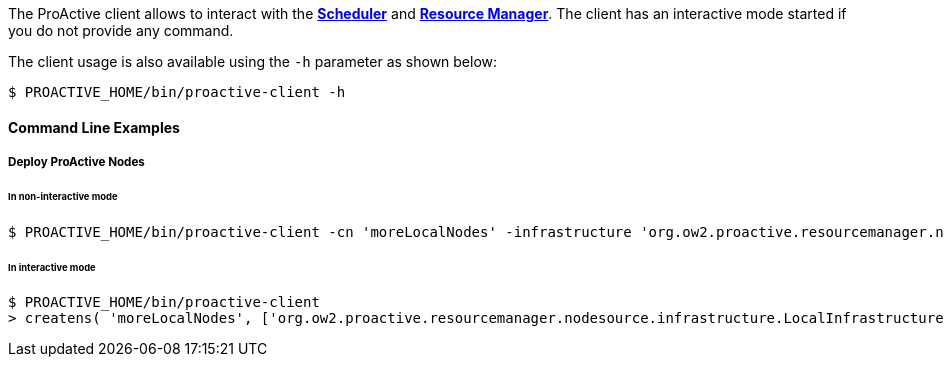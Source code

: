 The ProActive client allows to interact with the <<_glossary_scheduler,*Scheduler*>> and <<_glossary_resource_manager,*Resource Manager*>>.
The client has an interactive mode started if you do not provide any command.

The client usage is also available using the `-h` parameter as shown below:

    $ PROACTIVE_HOME/bin/proactive-client -h

==== Command Line Examples

===== Deploy ProActive Nodes

====== In non-interactive mode

[source]
----
$ PROACTIVE_HOME/bin/proactive-client -cn 'moreLocalNodes' -infrastructure 'org.ow2.proactive.resourcemanager.nodesource.infrastructure.LocalInfrastructure' './config/authentication/credentials/rm.cred' 4 60000 '' -policy org.ow2.proactive.resourcemanager.nodesource.policy.StaticPolicy 'ALL' 'ALL'
----

====== In interactive mode

[source]
----
$ PROACTIVE_HOME/bin/proactive-client
> createns( 'moreLocalNodes', ['org.ow2.proactive.resourcemanager.nodesource.infrastructure.LocalInfrastructure', './config/authentication/credentials/rm.cred', 4, 60000, ''], ['org.ow2.proactive.resourcemanager.nodesource.policy.StaticPolicy', 'ALL', 'ALL'])
----
